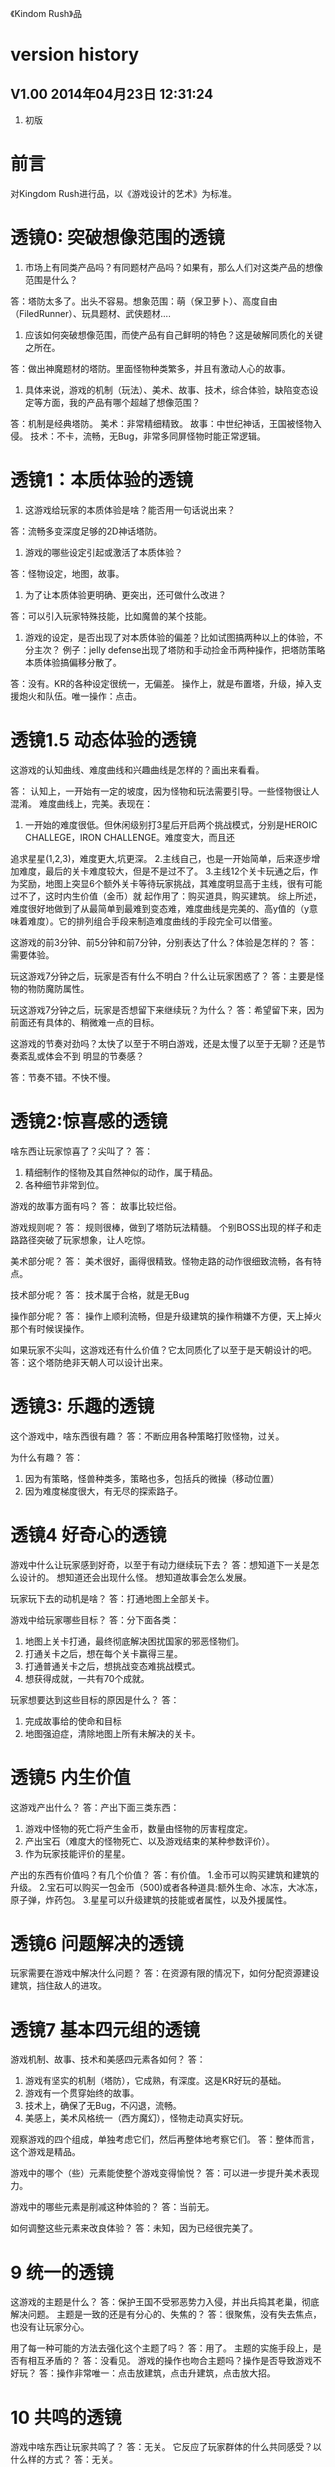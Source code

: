 《Kindom Rush》品


* version history

**  V1.00  2014年04月23日 12:31:24
1. 初版

* 前言
对Kingdom Rush进行品，以《游戏设计的艺术》为标准。

* 透镜0: 突破想像范围的透镜

1. 市场上有同类产品吗？有同题材产品吗？如果有，那么人们对这类产品的想像范围是什么？
答：塔防太多了。出头不容易。想象范围：萌（保卫萝卜）、高度自由（FiledRunner）、玩具题材、武侠题材....

2. 应该如何突破想像范围，而使产品有自己鲜明的特色？这是破解同质化的关键之所在。
答：做出神魔题材的塔防。里面怪物种类繁多，并且有激动人心的故事。

3. 具体来说，游戏的机制（玩法）、美术、故事、技术，综合体验，缺陷变态设定等方面，我的产品有哪个超越了想像范围？
答：机制是经典塔防。
   美术：非常精细精致。
   故事：中世纪神话，王国被怪物入侵。
   技术：不卡，流畅，无Bug，非常多同屏怪物时能正常逻辑。

* 透镜1：本质体验的透镜

1. 这游戏给玩家的本质体验是啥？能否用一句话说出来？
答：流畅多变深度足够的2D神话塔防。


2. 游戏的哪些设定引起或激活了本质体验？
答：怪物设定，地图，故事。

3. 为了让本质体验更明确、更突出，还可做什么改进？
答：可以引入玩家特殊技能，比如魔兽的某个技能。

4. 游戏的设定，是否出现了对本质体验的偏差？比如试图搞两种以上的体验，不分主次？
   例子：jelly defense出现了塔防和手动捡金币两种操作，把塔防策略本质体验搞偏移分散了。
答：没有。KR的各种设定很统一，无偏差。
   操作上，就是布置塔，升级，掉入支援炮火和队伍。唯一操作：点击。

* 透镜1.5  动态体验的透镜

这游戏的认知曲线、难度曲线和兴趣曲线是怎样的？画出来看看。

答：
认知上，一开始有一定的坡度，因为怪物和玩法需要引导。一些怪物很让人混淆。
难度曲线上，完美。表现在：
1. 一开始的难度很低。但休闲级别打3星后开启两个挑战模式，分别是HEROIC CHALLEGE，IRON CHALLENGE。难度变大，而且还
追求星星(1,2,3)，难度更大,坑更深。
2.主线自己，也是一开始简单，后来逐步增加难度，最后的关卡难度较大，但是不是过不了。
3.主线12个关卡玩通之后，作为奖励，地图上突显6个额外关卡等待玩家挑战，其难度明显高于主线，很有可能过不了，这时内生价值（金币）就
起作用了：购买道具，购买建筑。
综上所述，难度很好地做到了从最简单到最难到变态难，难度曲线是完美的、高y值的（y意味着难度）。它的排列组合手段来制造难度曲线的手段完全可以借鉴。



这游戏的前3分钟、前5分钟和前7分钟，分别表达了什么？体验是怎样的？
答：需要体验。


玩这游戏7分钟之后，玩家是否有什么不明白？什么让玩家困惑了？
答：主要是怪物的物防魔防属性。

玩这游戏7分钟之后，玩家是否想留下来继续玩？为什么？
答：希望留下来，因为前面还有具体的、稍微难一点的目标。


这游戏的节奏对劲吗？太快了以至于不明白游戏，还是太慢了以至于无聊？还是节奏紊乱或体会不到
明显的节奏感？

答：节奏不错。不快不慢。


* 透镜2:惊喜感的透镜

啥东西让玩家惊喜了？尖叫了？
答：
1. 精细制作的怪物及其自然神似的动作，属于精品。
2. 各种细节非常到位。

游戏的故事方面有吗？
答： 故事比较烂俗。

游戏规则呢？
答：
规则很棒，做到了塔防玩法精髓。
个别BOSS出现的样子和走路路径突破了玩家想象，让人吃惊。

美术部分呢？
答：
美术很好，画得很精致。怪物走路的动作很细致流畅，各有特点。

技术部分呢？
答：
技术属于合格，就是无Bug

操作部分呢？
答：
操作上顺利流畅，但是升级建筑的操作稍嫌不方便，天上掉火那个有时候误操作。

如果玩家不尖叫，这游戏还有什么价值？它太同质化了以至于是天朝设计的吧。
答：这个塔防绝非天朝人可以设计出来。


* 透镜3: 乐趣的透镜

这个游戏中，啥东西很有趣？
答：不断应用各种策略打败怪物，过关。

为什么有趣？
答：
1. 因为有策略，怪兽种类多，策略也多，包括兵的微操（移动位置）
2. 因为难度梯度很大，有无尽的探索路子。

* 透镜4 好奇心的透镜

游戏中什么让玩家感到好奇，以至于有动力继续玩下去？
答：想知道下一关是怎么设计的。
   想知道还会出现什么怪。
   想知道故事会怎么发展。

玩家玩下去的动机是啥？
答：打通地图上全部关卡。

游戏中给玩家哪些目标？
答：分下面各类：
1. 地图上关卡打通，最终彻底解决困扰国家的邪恶怪物们。
2. 打通关卡之后，想在每个关卡赢得三星。
3. 打通普通关卡之后，想挑战变态难挑战模式。
4. 想获得成就，一共有70个成就。


玩家想要达到这些目标的原因是什么？
答：
1. 完成故事给的使命和目标
2. 地图强迫症，清除地图上所有未解决的关卡。

* 透镜5  内生价值

这游戏产出什么？
答：产出下面三类东西：
1. 游戏中怪物的死亡将产生金币，数量由怪物的厉害程度定。
2. 产出宝石（难度大的怪物死亡、以及游戏结束的某种参数评价）。
3. 作为玩家技能评价的星星。

产出的东西有价值吗？有几个价值？
答：有价值。
1.金币可以购买建筑和建筑的升级。
2.宝石可以购买一包金币（500)或者各种道具:额外生命、冰冻，大冰冻，原子弹，炸药包。
3.星星可以升级建筑的技能或者属性，以及外援属性。

* 透镜6  问题解决的透镜

玩家需要在游戏中解决什么问题？
答：在资源有限的情况下，如何分配资源建设建筑，挡住敌人的进攻。


* 透镜7 基本四元组的透镜

游戏机制、故事、技术和美感四元素各如何？
答：
1. 游戏有坚实的机制（塔防），它成熟，有深度。这是KR好玩的基础。
2. 游戏有一个贯穿始终的故事。
3. 技术上，确保了无Bug，不闪退，流畅。
4. 美感上，美术风格统一（西方魔幻），怪物走动真实好玩。

观察游戏的四个组成，单独考虑它们，然后再整体地考察它们。
答：整体而言，这个游戏是精品。

游戏中的哪个（些）元素能使整个游戏变得愉悦？
答：可以进一步提升美术表现力。

游戏中的哪些元素是削减这种体验的？
答：当前无。

如何调整这些元素来改良体验？
答：未知，因为已经很完美了。

* 9 统一的透镜

这游戏的主题是什么？
答：保护王国不受邪恶势力入侵，并出兵捣其老巢，彻底解决问题。
主题是一致的还是有分心的、失焦的？
答：很聚焦，没有失去焦点，也没有让玩家分心。

用了每一种可能的方法去强化这个主题了吗？
答：用了。
主题的实施手段上，是否有相互矛盾的？
答：没看见。
游戏的操作也吻合主题吗？操作是否导致游戏不好玩？
答：操作非常唯一：点击放建筑，点击升建筑，点击放大招。

* 10 共鸣的透镜

游戏中啥东西让玩家共鸣了？
答：无关。
它反应了玩家群体的什么共同感受？以什么样的方式？
答：无关。

* 12 问题陈述的透镜

把游戏看成是对某个问题的解决方案。
答：如何制作一个精良的塔防游戏，让玩家上瘾？

这游戏到底在解决哪种问题呢？

如何知道问题是否解决了呢？
答：KR出名之后，问题解决。

* 透镜13 八滤镜的透镜

你的设计必须满足众多的约束，只有当它无需再进行修改地通过了所有的八个
滤镜时，你才能声称你的设计是最终成型的。

** 这个游戏感觉对头吗？
答：感觉甚佳。
** 目标受众足够喜欢这个游戏吗？
答：目标受众到底是哪些人，目前不清楚。
    一部分玩家特别喜欢这个游戏，原因不清楚。

** 这是一个良好设计的游戏吗？
答：绝对是，四元素都OK。
  
** 这个游戏足够新颖吗？
答：不够。 
** 这个游戏会卖得火吗？
答：肯定。
** 这个游戏在技术上有可能做得出来吗？
答：已经做出来了。
** 这个游戏满足我们社会上和社区上的目标吗？
答：无法回答。
** 参与测试的人，足够喜欢这个游戏吗？
答：无法回答。

* 透镜14 风险减轻的透镜

停止去正面思游戏，开始想游戏的风险：

有哪些因素会阻碍这个游戏变得优秀？
答：1. 美术上不够美，动画不细致。
2. 数值设计不好，导致各种漏洞和不好玩，缺乏策略空间等。
3. 技术实施不行，Bug迭出，游戏不流畅。
4. 题材不招人待见（比如Toy defense）
5. 画面或者关卡细节没处理好。
6. 地图关卡太少，不耐玩。话说，KR关卡少，但开启机制，挑战关卡
开启机制，三星机制，已经让游戏太耐玩了。学习之。

如何能阻止这些因素的发生？
答：丰富的经验、周密完备的设计、严谨的态度、科学并且可行的管理。

* 透镜15  玩具的透镜

如果游戏没有任何目标，它仍然有趣吗？如果不是这样，那么怎么办？
答：好玩，就是某一个关卡也能反复玩。

人们看到我的游戏时，在不知道做什么之前，有和它交互之想法吗？
如果没有，怎么办？
答：无法回答。

* 透镜16 玩家的透镜

问下面的问题来了解那些玩游戏的人：
1. 通常来说它们喜欢什么？
2. 他们不喜欢什么，为什么？
3. 他们期望在游戏中看到什么？
4. 如果我站在他们的位置，我想在游戏中看到什么？
5. 特别来说，他们喜欢和不喜欢游戏中的哪些部分？

答：目前无法知道。

* 透镜16.5  设备相关占优操作的透镜

游戏在什么设备下是很关键的，因为玩家在该设备下有微妙的操作习惯，能影响游戏设定，顺之者昌，逆之者亡。但这经常被人忽视。
在手机上，玩家的动作就是点，划，拉。
一个手机游戏，如果用这种方式来表达核心操作，必然是被玩家广泛接受的。
一个手机游戏，如果照抄页游，很难成功，因为操作就是不一样：PC设备用鼠标操作，鼠标能精准定位且鼠标能弹起来。而人的手指是不行的。
PC上好游戏，都是鼠标加键盘的操作方式。

问：
这游戏的操作，是这个设备下玩家的习惯占优操作吗？
游戏的操作也吻合游戏主题吗？操作是否导致游戏不好玩？
这游戏的操作，如果不是这个设备下玩家的习惯占优操作，应该怎么办呢？



* 透镜#17 快乐的透镜

你的游戏给予玩家哪些快乐？这些玩家快乐可以进一步加强吗？

哪些快乐是你的体验中遗漏的？为什么？能把它们加回来吗？

快乐list：

预感

幸灾乐祸

给予礼物

幽默

可能性

成就的自豪

净化--吃光所有的豆-------消除！！

惊喜 --大脑喜欢各种惊喜

刺激

战胜逆境

好奇

* 透镜#18 心流的透镜
游戏中是否出现了flow？也就是有下面的特征：
一、清晰的目标。目标清晰，更容易聚焦到手头的任务上。
二、聚焦，专注，不被分心。
三、直接的反馈（立刻的反馈）。采取行动后，立刻有结果。
四、持续不断的挑战。

挑战太难，人就有挫败感，人会转向选择别的感觉值得做的事情做。
挑战太容易，让人感觉太无聊，人也会再次选择值得做的事情。

思考一下，什么吸引玩家聚焦在游戏中的。

问自己这些问题：

1. 游戏有清晰的目标吗？如果没有，如何修正这个问题呢？

2. 玩家在游戏中的目标和预期的目标一致吗？

3. 游戏中有哪些让玩家分心，乃至忘记了目标？ 
   如有，如何减少这些分心因素，或者把它们关系到游戏目标上？
4. 考虑了玩家水平会逐步提升，而提供了稳定的、不容易、但也不太难的挑战了吗？
5. 玩家提升技巧的速度，是希望的速度吗？如果不是这样，如何改变之？

* 透镜#19 需求的透镜

停止思考游戏，思考它满足了人们什么需求。
答：
1. kill time
2. 保护什么东西的需求
3. 取得进展的需求（推图）

* 透镜#20 评判的透镜

游戏是否对玩家进行了良好的评判？
答：评判得非常好。

游戏会评判玩家哪些方面呢？
答：
1. 应用基本策略完成塔防的游戏。
2. 应有高级策略，完成变态难度游戏。
3. 取到各种成就。
4. 过关表现（通过星星个数）

它是如何传达这种评判的？
答：
1. 是否通过游戏关卡。
2. 是否优异到开启变态关卡。
3. 每个关卡的每个模式，得到多少星星。
4. 获得的成就。

玩家感觉这种评判公正吗？
答：感觉相当公平。
玩家在乎这种评判吗？
答：非常在乎，因为星星可以升级技能，也可开启变态难度模式。

这些评判让玩家有自我提升的欲望吗？
答：有，很强烈。提升各种技能。

* 透镜#21 功能空间的透镜

当游戏所有表面元素都被抽取之后，游戏是在什么空间中发生的？

游戏空间是分离的还是连续的？

空间有多少个维度呢？

这个空间的边界是什么？

空间中有子空间吗？它们是如何关联的？

在抽象出这个游戏的空间时，有别的更有用的视角吗？

* 透镜#22 动态状态的透镜

  游戏中哪些信息会改变，而且想一想，哪些人会知晓这些改变。问：
  在游戏中有哪些对象？
  这些对象有着哪些属性？
  每种属性有着哪些可能的状态？是什么触发了这些属性状态的改变？
  哪些状态是只有游戏知情的？
  哪些状态是所有玩家知情的？
  哪些状态是只有一部分玩家或者一个玩家知情的？
  改变游戏中对状态的知情关系，能在某种程度上改良游戏吗？

* 透镜 #23 自发性的透镜

游戏呈现了自发性，就有趣了！

玩家能拥有多少种动词？
每种动词作用的对象有多少？
玩家能够通过多少种方法达成他们的目标？
玩家能够控制的主语有多少种？
各种副作用是如何改变约束关系的？

* 透镜　24  行为的透镜

问下面的问题：
游戏中有哪些操作性行为?
有哪些因而发生的行为?
希望看到哪些因而发生的行为，如何能调整游戏来上这种情况变得可能呢?
对目前因而发生的行为和操作性行为的比例满意吗？
在游戏中有哪些行为是玩家希望能做但不能做的？
能一定程度上通过操作性行为或者因而发生的行为来让这些变得可能吗？

* 透镜　25  目标的透镜
  
为了确保游戏的目标是合适的，而且良好平衡的，问下面的问题：
我的游戏中的终极目标是什么？这个目标对玩家来说清晰可见吗？
假如有一系列目标，玩家能理解吗？
各种不同的目标，以一种有意义的方式相互连接吗？
我设定的目标，是具体、可达成、值得去做吗？
* 透镜#26 规则的透镜

深入观察游戏，直到你能弄懂最深沉的结构。

什么是我游戏的基础规则？这些规则和操作规则的区别是什么？

* Lens #27: The Lens of Skill

Ask yourself these questions:
** ● What skills does my game require from the player?

** ● Are there categories of skill that this game is missing?

** ● Which skills are dominant?

** ● Are these skills creating the experience I want?

** ● Are some players much better at these skills than others? Does this make
   the game feel unfair?

** ● Can players improve their skills with practice?

** ● Does this game demand the right level of skill?

* 透镜#32 有意义的选择透镜

游戏让玩家做什么样的选择呢？
答：选择关卡----难度，怪的类型，地形。
选择塔---功能
选择塔升级方向--效用


这些选择有意义吗？它们是如何有意义的？
答：上面选择都非常有意义，对于游戏数值和玩的体验有很大影响。

给了玩家数量合适的选择了吗？更多的选择会让玩家感觉强大，还是更少的选择让游戏变得更清晰？
在游戏中有什么最优策略吗？
答：选择数量合适。不多，也不少，感觉非常合适。

* 透镜#33 三角平衡的透镜

让游戏变得有趣和刺激的很好方法：

在游戏中设计了三角平衡吗？如果没有，如何设计它呢？
这三角关系平衡么？换句话说，得到的报酬和承担的风险是旗鼓相当的吗？
答：是不是变态难度的奖励也多？这个目前不清楚，需要探索下。

* 透镜#36  竞争的透镜
确定出谁在某事情上最厉害是人类一项最基本渴求。
游戏对玩家技能给予了一种公平的衡量吗？
玩家想在游戏中获胜吗？为什么？
赢取这个游戏是人们骄傲的事情吗？为什么？
新手玩家有意在我的游戏中竞争吗？
老手玩家有意在我的游戏中竞争吗？
老手玩家通常肯定打败新手玩家吗？




* 透镜40  奖励的透镜

** 奖励的类型：
*** 称赞
   通过声音、文字、角色等告诉你很好。实质：游戏评判和认同你了。
*** 分数
   简单的成就评判。很管用。
*** 延长游戏
   多一条命。
*** 一种门票
  新的关卡开启奖励，一道锁着门的钥匙。。。。。。
*** 壮观场面
  过场动画

*** 表现机会
  某些玩家喜欢以特别的衣服和装饰来表现自己。实质：满足玩家想要在这个世界留下自己的印记的基本需求。
*** 力量
  玩家想要变得更强大
*** 资源
  不用说了。
*** 完成游戏
 完成所有目标，能给玩家特殊的完满感。

** 给奖励的技巧
*** 给予多种奖励，组合起来（不光是静态组合----同时给两种以上奖励，而且有动态组合---某种奖励积累到一定的程度，再给另一种奖励）
*** 让奖励多变，而不是固定不变。
   实际例子：打败怪物给　10分奖励，人们觉得没意思。搞成：打败怪物，2/3的概率得0分，1/3机会得到30分，人们觉得这个奖励很好。


** 透镜描述
你的游戏时候在适当的时间给了玩家适当数量的奖励？问：
*** 我的游戏现在给出的是哪些奖励？它还能给出别的奖励吗？
*** 当玩家在游戏里得到奖励的时候，他们感到兴奋吗？还是感到厌烦呢？为什么会这样？

*** 给玩家不能理解的奖励，等同于不给玩家奖励。我的游戏玩家，都能理解他们得到的奖励吗？
*** 我游戏中的奖励给得太有规律了吗？它们能以更多变的方式给予吗？
*** 奖励之间是如何相互关联的？有方法能让它们更好地关联起来吗？
*** 我的奖励体系是如何建立起来的？是太快还是太慢还是刚刚好呢？

** 扩展描述

** 实际例子
*** 快速找东西？给你奖励
学霸给找东西加“真快”和“神速xN”。
如果每两次找东西之间的时间间隔很少，或者持续很少，则给玩家一个很帅
的评价“真快”和“神速xN”，伴有多汁酷爽的特效哦！
这个设计很好：
1. 正确地评价了玩家（参见评价的透镜）
2. 正确地奖励了玩家，给予了“称赞”，通过声音、文字、角色等告诉你很好。

*** 新主题之开启

新主题开启，把大量新的物件以很炫的展现方式“奖赏”给玩家
是一种很好的方式。

* 透镜42  简单/复杂的透镜

** 复杂的类型：
*** 天生复杂度

Innate complexity. When the very rules of the game get very complex, I call this
innate complexity. This is the kind of complexity that often gets a bad name. It
generally arises either because the designer is trying to simulate a complex real-
world situation, or because extra rules need to be added to a game in order to
balance it. When you see a ruleset with lots of “exception cases,” this is gener-
ally a ruleset that is innately complex. Games like this can be hard to learn, but
some people really enjoy mastering the complex rulesets.


*** 自发复杂度
Emergent complexity. This is the kind of complexity that everyone praises.
Games like Go that have a very simple ruleset that gives rise to very complex sit-
uations are said to have emergent complexity. When games are praised for being
simple and complex at the same time, it is the emergent complexity that is being
praised.
   

** 透镜描述
追求：在一个简单的系统中产生出有意义的复杂度。
*** 我游戏中，有哪些元素是具有天生复杂程度的？
*** 这些天生复杂度有途径能转变成自发复杂度吗？

*** 在游戏中，有产生自发复杂度吗？如果没有，为什么不能产生呢？

*** 我游戏中哪些元素太过简单了？

** 扩展描述

** 实际例子
项目Z的物品，每个都简单，容易认，但放到一起，就复杂难找了。
好像就是，“简单”的堆彻，最终照成复杂？

** 我要批注
其实就是量变产生质变？
*** 围棋
《围棋》的确是用简单规则达到自发性复杂的经典。
但是。。。。在我们游戏设计中，如何达到这一点呢？难啊。需要设计天才。
*** 找你妹
每个物件都很简单，但放到一起，要找就比较麻烦了，复杂了。


* Lens #43: The Lens of Elegance
** 描述
 Most “classic games” are considered to be masterpieces of elegance. Use this
lens to make your game as elegant as possible. Ask yourself these questions:
 What are the elements of my game?
*** What are the purposes of each element? Count these up to give the element an “elegance rating.”
*** For elements with only one or two purposes, can some of these be combined into each other, or removed altogether?
*** For elements with several purpose is it possible for them to take on even more?

** 应用
需要逐条分析游戏的元素。
尽量确保元素不再增加的条件下，增加单个元素扛的目标数量，
从而增加游戏乐趣,同时又保证了游戏较为简单。

找你妹3的钥匙，是单一目的元素：只能开启隐藏关卡。所以设计上是不成功的。
如何改进？如果玩家拥有足够的钥匙，就能开启一个新关卡？


* 透镜#44 特色的透镜
1.在游戏里，有什么东西是很奇怪并且人们谈起来很兴奋？
2.游戏中，有着让它独一无二有趣特质的东西吗？
3.游戏中，有玩家喜欢的瑕疵吗？


* 透镜#49 进展可见的透镜

当玩家在解决一个复杂困难的问题时，他们需要看到自己正在做出的进展。问自己下面的问题。
在游戏中，到底什么才算是做出了进展？ 
在游戏中，是否有足够多的进展？我有办法为其加入更多的进展吗？
哪些进展是可见的，哪些进展是隐蔽的？
我有办法揭示出这些隐蔽的进展吗？

* 透镜57 反馈的透镜
利用这个透镜来确保你的反馈循环能产生你想要的体验。
在游戏的每个时刻，都问问自己以下的问题：

玩家在此刻需要了解什么呢？
玩家在此刻想要了解什么呢？
你希望玩家在此刻感受到什么呢？如何给予反馈能产生这种感受？
玩家在此刻想要感受到什么呢？她们有机会去建立一种情景来得到她们想要的感受吗？
玩家此刻的目标是什么？什么样的反馈有助于她们更接近这个目标呢？

* 透镜58 多汁的透镜
有干巴巴的界面，也有多汁的界面。为设计出多汁的界面：
界面，给了玩家行为持续的反馈吗？
玩家的行为，产生了二级动作吗？二级动作是否强大和有趣呢？
多汁系统在奖励玩家的时候，会同时用多种方法哦！我在奖励玩家的时候，我能用多少种方法呢？我能找到更多方法吗？

业界良心：
这个多汁的界面，其实做的经典的是“Candy Crush”,效果相当好。
1. 地图上，玩家所在最新位置，有光晕在动。
2. 糖果画得绚丽饱满，想舔。
3. 玩家的一个行动，可能引发二级动作（糖果爆炸等），强大而有趣。
4. 按钮一动一动的。


* 透镜59 渠道和维度的透镜
任何界面的重要目标是传达信息。确定出传达必要的信息的最佳方式。步骤：
1. 列出所有信息并且划分优先等级。
   不是所有的信息都重要，因此要对信息划分等级： 每时每刻都要看的信息、经常看的信息、只需偶然看看的信息。
2. 列出信息传达的渠道
   也就是显示信息的区域，比如屏幕顶部、右下角，音效、音乐，角色聊天泡泡等。
3. 把信息映射到渠道上
   把各类信息映射到不同的渠道上。重要的信息，在最重要的渠道上。方法：部分靠直觉，部分靠经验，大部分靠反复试验---绘制很多草图。
4. 信息的维度玩家从游戏中得到的反馈包括方方面面的内容：例如评判，奖励，指引，鼓励和挑战。
利用这个透镜来确保你的反馈循环能产生你想要的体验。
在游戏的每个时刻，都问问自己以下的问题：

   每一个信息渠道都有多种维度：
    显示出数字
    数字的颜色
    数字的大小
    数字的字体
   当你在一个渠道上用多种维度来强化一项信息时，能够让你想要传达的信息变得非常清晰（多汁）。
对渠道和维度的出色利用能够打造出一个简练和布局良好的界面。

** 透镜描述
选择如何去把游戏信息映射到各种渠道和维度上是设计游戏界面的核心。问：
有哪些数据需要传达给玩家呢？又有哪些数据需要从玩家那里传来呢？
哪些数据是最重要的？
我有哪些渠道能够用来传达这些数据？
哪些渠道最合适传达哪些数据？为什么？
在不同渠道上，有哪些维度是可用的？
我该如何利用这些维度呢？

** 扩展描述


** 应用



* 透镜61 兴趣曲线的透镜
兴趣曲线是你作为游戏设计师能用上的最有用和最具多用途的工具。为了了解玩家的兴趣在你设计的体验过程
中随时间是如何变化的，问：

假如我对我的体验绘制一条兴趣曲线，那它大概是什么样的形状的？
它有一处勾人的地方吗？
它有着兴趣的逐步提升，且具备周期性的休息中断吗？
体验里，有一个比任何事情都有趣的大结局吗？
什么样的调整，能让我拥有一条更棒的兴趣曲线吗？
在兴趣曲线中有分形结构吗？它应该具备吗？
我直觉觉察到的兴趣曲线，和观察玩家所了解到的兴趣曲线一致程度如何？
如果让玩家来绘制兴趣曲线，是怎么样的呢？


* 透镜  66  障碍的透镜  <----->透镜25  目标的透镜
好莱坞电影剧本创作的古老箴言：
一个好的故事主要组成材料是：1）一个有着特定目标的角色 2）阻碍他达成目标的各种障碍。
一个有着各种障碍的目标是值得追求的。这个透镜，与“目标透镜”属于矛盾透镜，相互相成。利用它来确保你的各种障碍是玩家想要克服的障碍。
1. 主角和目标有着什么样的关系？为什么角色会在意这个目标？
2. 角色和目标之间有着哪些障碍？
3. 在这些障碍背后存在敌对的双方吗？主角和敌对双方之间的关系是什么样的？
4. 这些障碍在难度上是逐渐提升的吗？
5. 有人说，障碍越大，故事越好，你的障碍足够大吗？它们还可以足够大吗？
6. 出色的故事往往包含着主角为了克服障碍所作出的转变。你的主角是如何转变的？

* 透镜#72  间接控制的透镜

使用间接的（而有效）手段，让玩家被微妙地影响来获得设计者设定的最佳体验。

** 间接控制手段一：限制选择
通过提供有限的选择，把玩家诱导到有限的某选择上。这么搞，给玩家一种自由感，其实比给玩家填空题（最大自由）进行了限制。
而且选择自身的设定上就可达到进行控制的意图。
相比最大自由，人们其实喜欢和认可这种限制。
例子就是作者在公园卖不同口味糖果：
1.让顾客自己报需要什么，顾客迟疑并不知道该如何报。
2.报给顾客60种口味，顾客晕菜并且恐惧。
3.让顾客从6种所谓最受欢迎的口味中选择，顾客就高兴了。
 
** 间接控制手段二：目标
通过设置目标来控制玩家，是最简单最常用的手段。
一旦设置了清晰且可以达成的目标后，你就可以通过目标来雕琢你的游戏世界了。
玩家只会去那些有目标的场所。
玩家只会做满足目标的事情。

** 间接控制手段三：界面
（原文中文译文没看懂，需要看英文原文）
大明的考试结束界面中，如果玩家20题中有错题，则界面中有一个很大的按钮
“我不服，要全对”和一个很小的按钮“算了，我认栽”。
前面那个大按钮是要花钱的。
通过这种界面控制，间接诱导玩家花钱。

** 间接控制手段四：视觉设计
一些视觉上的设计，能微妙、润物无声地控制（诱导）玩家的行为。作者给出的
例子：玩家面对宫殿王座的行为：直接飞过去，闪到两边去，都由美术设计（画线）
诱导成功了。
项目Z的地图上，姐姐头像面对最新关卡一闪一闪，也是类似。

** 间接控制手段五：角色
角色也是间接控制玩家的手段。
如果能让玩家在意角色----让他们真心去服从、保护、帮助和毁灭这些角色，你就
有了很好的工具来帮助你控制玩家愿意尝试去做的事。

** 间接控制手段六：音乐
用音乐来控制游戏节奏。
快餐店和商场一直在用这种手段。



** 提问

想让玩家做什么事情？
是否通过“设定限制”来让玩家做这些事情吗？
是否通过“设定各种目标”来让玩家做这些事情吗？
是否通过“设定界面”来让玩家做这些事情吗？
是否通过“用视觉设计”来让玩家做这些事情吗？
是否通过“角色”来让玩家做这些事情吗？
是否通过“音乐（音效）”来让玩家做这些事情吗？

还有什么方法，我能用来控制玩家，但又没有侵害玩家的自由感？skiner-box？

* 透镜#73  合谋的透镜

角色应该完全满足他们在游戏中扮演的角色，但只要可能，他们也要成为服从游戏设计师的仆役，为设计师的目标而
努力，建立玩家的体验。
为确保你的角色是为这种责任而生的，问：
我希望玩家体验到什么？
如何让角色能满足这些体验，且不损害他们在游戏中目标？

* 透镜#82 内在矛盾的透镜

内在矛盾是糟糕设计的本质。
Free from inner contradictions-----消灭内在矛盾

我的游戏的目的是什么？
   给玩家轻松、幽默、懒惰的娱乐。
我游戏中的每个子系统的目的是什么？
   需要列表。
在我游戏中，有什么东西是从根本上抵触这些目的的呢？
倘若这样，如何才能改变这种情况呢？

  
* 透镜101：正能量的透镜
相同一个内容，可以用不同的方式来表达，可以让玩家有完全不同的感受。
尽量用充满正力量的、乐观的、积极的、鼓励的、向上的方式与玩家交流沟通或展示。

（例如：1、手机游戏界面上的关闭按钮有两种表达方式，一个是右上角放一个“×”，一个是右下角放一个“√”。

2、将冷冰冰的“提示”改用语气词(哇哦！)或称赞词（恭喜你/你真棒！））

问一下你自己：

你的设计是不是可以用另外一种方式来表达，更能够让人接受呢？

你的设计是不是可以用另外一种方式来表达，更能够让玩家充满爱，感恩和power呢！
* 透镜102：得到失去的透镜
让玩家有得到的感觉，尽量减少失去的感觉。
原理：
同样数量N的<奖励|物品|...>，
1. 玩家喜欢的是由少到多的变化过程，以至于到N
 原因：喜欢得到。
 
2. 玩家不喜欢的是由多到少的变化过程，以至于到N
 原因：讨厌失去。

案例：
巴fang说的那个卖糖的售货员。他的顾客最多，就是他称一斤糖，少放到秤里面，然后一点一点加上去，顾客喜欢。但有的
售货员抓一大把到秤里面，然后一点一点减少，直到一斤。然后顾客就不高兴了。


* 透镜103：魔法尺寸的透镜

来源：
项目Z的安卓版本体验不错了。
刚移植到iOS的时候，感觉特别恶心，主要是各种元素的尺寸不对。尽管游戏逻辑、
美术等，都与安卓一样，体验为什么差异那么大呢？

于是经过思考，发现了魔法尺寸的透镜。

对于特定设备A和它的分辨率P， 存在且仅存在最优的游戏界面尺寸S1、
人物尺寸S2、物品尺寸S3和字体尺寸S4。
我们称它为最优尺寸，或魔法尺寸。
在魔法尺寸下，玩家感觉界面最清晰、最舒服。
如果游戏界面、物件实际尺寸小于最优尺寸，则感觉很难受，不仅看不清楚，
而且显得游戏小气、物件密集等。
问自己问题：
** 我们游戏的各种尺寸，是魔法尺寸吗？
** 如果不是，应该如何达到呢？


* 透镜104： 凯尔文勋爵的透镜

一切都要量化才行。数据依据是最准确、最客观的度量标准，为游戏设计和改进提供了刚性论据。
所以需要在游戏设计、参考、改进过程中，大量使用统计学手段。

** 实例：


*** 以开始界面的设置按钮为例：

项目Z 的设置按钮 (75,72)
找你妹1的开始界面按钮(92,93)
农场英雄 的设置按钮 (120,117)
dump die  (79,85)
小小盗贼的设置按钮(91,96)

结论：
项目Z设置按钮太小，不仅感受到了，而且数据支持了。

最终：
改。

** 项目Z物件大小
项目Z物件在大小上，分布比找你妹1扩散，所以看起来怪怪的，证据如下。
使用R软件，分别统计101个项目Z和找你妹1物件，
z1_chang: 1的物件长度
z2_chang: 项目Z的物件长度
z1_gao: 1的物件高度
z2_gao: 项目Z的物件高度
mianji1： 1物件的面积
mianji2： 项目Z物件的面积
mean:均值
min:最小数
max:最大数
sd:标准均方差

> mean(z1_chang)
143.1287

> mean(z1_gao)
132.9802


> mean(z2_chang)
129.3762


> mean(z2_gao)
134.5347


> summary(z1_gao)
   Min. 1st Qu.  Median    Mean 3rd Qu.    Max. 
     40      96     120     133     162     258 
> summary(z2_gao)
   Min. 1st Qu.  Median    Mean 3rd Qu.    Max. 
   39.0    95.0   131.0   134.5   162.0   293.0 



> summary(z1_chang)
   Min. 1st Qu.  Median    Mean 3rd Qu.    Max. 
   32.0   109.0   146.0   143.1   169.0   380.0 



> summary(z2_chang)
   Min. 1st Qu.  Median    Mean 3rd Qu.    Max. 
   31.0    90.0   126.0   129.4   166.0   447.0 


> summary(mianji1)
   Min. 1st Qu.  Median    Mean 3rd Qu.    Max. 
   2772   11780   17430   19850   25260   75080 
> summary(mianji2)
   Min. 1st Qu.  Median    Mean 3rd Qu.    Max. 
   1829    9177   16490   18910   23710  110400 

> sd(mianji1)
 12214.73
> sd(mianji2)
 15338.41

结论

一、 项目Z的物件，大小上很不平衡，以物件面积为度量标准，表现：
A  项目Z最大的面积为110400，远远超过找你妹1的最大物件75080
B. 项目Z最小的面积为1829(一个小音符)，远小于找你妹1的最小物件2772
C. 项目Z物件的标准方差为15338.41，比找你妹1物件标准方差12214.73大。

建议：
把项目Z过于大的物件改小些，过于小的物件改大些。这样总体上分布平衡。

二、项目Z物件的长和高，最小数值与找你妹1的类似。

三、项目Z物件的高度，最大数值远远大于找你妹1物件高度的最大数值：
> summary(z1_gao)
      Max. =  258 
> summary(z2_gao)
    Max. =   293.0 

四、项目Z物件的长度，最大数值远远大于找你妹1物件长度的最大数值：
> summary(z1_chang)
   Min. 1st Qu.  Median    Mean 3rd Qu.    Max. 
   32.0   109.0   146.0   143.1   169.0   380.0 



> summary(z2_chang)
   Min. 1st Qu.  Median    Mean 3rd Qu.    Max. 
   31.0    90.0   126.0   129.4   166.0   447.0 

   建议：把项目Z特别高或特别长的物件去掉，或改得不那么高或那么长。
   
五、 项目Z物件平均面积比找你妹1的小
summary(mianji1)   Mean=19850
summary(mianji2)   Mean=18910
但有趣的是：

六： 每屏物件，找你妹1有26个，项目Z才23个。统计数据：
找你妹1平均值	25.86	 项目Z平均值	22.98

由五和六得出结论：
我们物品摆放算法导致更多空隙，所以每屏物品摆放效率比找你妹1低。


最终：
改了物件大小，200左右物件调整大了，初步效果是：看起来更美观，且更加类似找你妹1。
